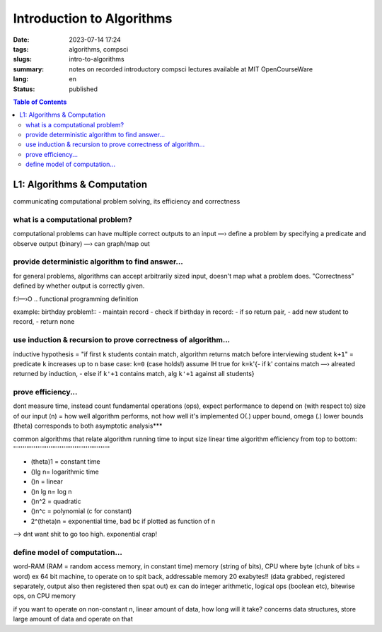 ##########################
Introduction to Algorithms
##########################

:date: 2023-07-14 17:24
:tags: algorithms, compsci
:slugs: intro-to-algorithms
:summary: notes on recorded introductory compsci lectures available at MIT OpenCourseWare
:lang: en
:status: published


.. |ex| replace:: example:


.. contents:: Table of Contents
    :depth: 2
    :backlinks: entry


L1: Algorithms & Computation
============================
communicating computational problem solving, its efficiency and correctness


what is a computational problem?
''''''''''''''''''''''''''''''''
computational problems can have multiple correct outputs to an input
—› define a problem by specifying a predicate and observe output (binary)
—› can graph/map out


provide deterministic algorithm to find answer...
'''''''''''''''''''''''''''''''''''''''''''''''''
for general problems, algorithms can accept arbitrarily sized input, doesn't
map what a problem does. "Correctness" defined by whether output is correctly
given.

f:I—›O
..
functional programming definition

|ex| birthday problem!::
- maintain record
- check if birthday in record: - if so return pair, - add new student to record, 
- return none


use induction & recursion to prove correctness of algorithm...
''''''''''''''''''''''''''''''''''''''''''''''''''''''''''''''
inductive hypothesis = "if first ``k`` students contain match, algorithm returns
match before interviewing student ``k+1``" = predicate
``k`` increases up to ``n``
base case: ``k=0`` (case holds!)
assume IH true for ``k=k``'{- if k' contains match —› alreated returned by
induction, - else if ``k'+1`` contains match, alg ``k'+1`` against all students}


prove efficiency...
'''''''''''''''''''
dont measure time, instead count fundamental operations (ops), expect performance to depend on (with respect to) size of our input (n) = how well algorithm performs, not how well it's implemented
O(.) upper bound, omega (.) lower bounds (theta) corresponds to both 
asymptotic analysis***


common algorithms that relate algorithm running time to input size
linear time algorithm efficiency from top to bottom:
''''''''''''''''''''''''''''''''''''''''''''''''''''

- (theta)1 = constant time
- ()lg n= logarithmic time
- ()n = linear
- ()n lg n= log n
- ()n^2 = quadratic
- ()n^c = polynomial (c for constant)
- 2^(theta)n = exponential time, bad bc if plotted as function of n

—> dnt want shit to go too high. exponential crap!


define model of computation...
''''''''''''''''''''''''''''''
word-RAM (RAM = random access memory, in constant time)
memory (string of bits), CPU where byte (chunk of bits = word) ex 64 bit
machine, to operate on to spit back, addressable memory 20 exabytes!! (data grabbed, registered separately, output also then registered then spat out)
ex can do integer arithmetic, logical ops (boolean etc), bitewise ops, on CPU memory


if you want to operate on non-constant n, linear amount of data, how long will it take?
concerns data structures, store large amount of data and operate on that

